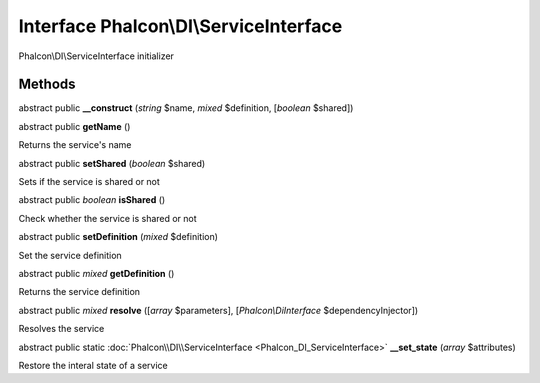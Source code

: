 Interface **Phalcon\\DI\\ServiceInterface**
===========================================

Phalcon\\DI\\ServiceInterface initializer


Methods
---------

abstract public  **__construct** (*string* $name, *mixed* $definition, [*boolean* $shared])





abstract public  **getName** ()

Returns the service's name



abstract public  **setShared** (*boolean* $shared)

Sets if the service is shared or not



abstract public *boolean*  **isShared** ()

Check whether the service is shared or not



abstract public  **setDefinition** (*mixed* $definition)

Set the service definition



abstract public *mixed*  **getDefinition** ()

Returns the service definition



abstract public *mixed*  **resolve** ([*array* $parameters], [*Phalcon\\DiInterface* $dependencyInjector])

Resolves the service



abstract public static :doc:`Phalcon\\DI\\ServiceInterface <Phalcon_DI_ServiceInterface>`  **__set_state** (*array* $attributes)

Restore the interal state of a service



